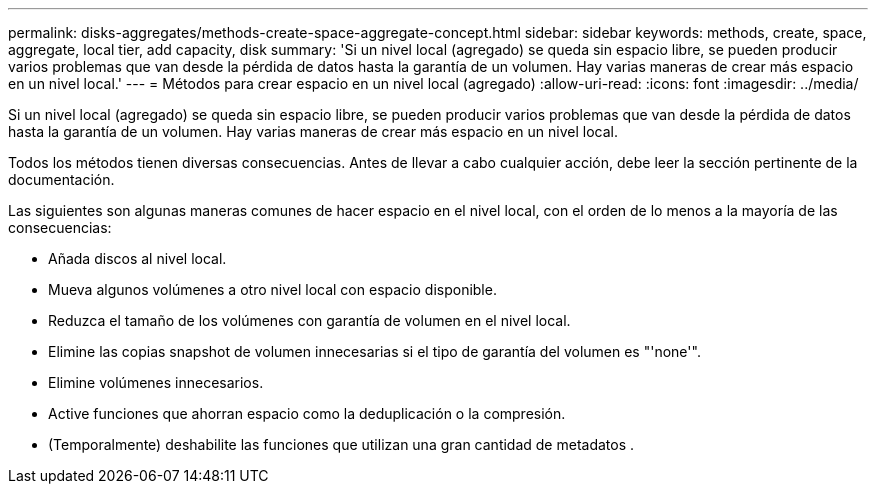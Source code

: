 ---
permalink: disks-aggregates/methods-create-space-aggregate-concept.html 
sidebar: sidebar 
keywords: methods, create, space, aggregate, local tier, add capacity, disk 
summary: 'Si un nivel local (agregado) se queda sin espacio libre, se pueden producir varios problemas que van desde la pérdida de datos hasta la garantía de un volumen. Hay varias maneras de crear más espacio en un nivel local.' 
---
= Métodos para crear espacio en un nivel local (agregado)
:allow-uri-read: 
:icons: font
:imagesdir: ../media/


[role="lead"]
Si un nivel local (agregado) se queda sin espacio libre, se pueden producir varios problemas que van desde la pérdida de datos hasta la garantía de un volumen. Hay varias maneras de crear más espacio en un nivel local.

Todos los métodos tienen diversas consecuencias. Antes de llevar a cabo cualquier acción, debe leer la sección pertinente de la documentación.

Las siguientes son algunas maneras comunes de hacer espacio en el nivel local, con el orden de lo menos a la mayoría de las consecuencias:

* Añada discos al nivel local.
* Mueva algunos volúmenes a otro nivel local con espacio disponible.
* Reduzca el tamaño de los volúmenes con garantía de volumen en el nivel local.
* Elimine las copias snapshot de volumen innecesarias si el tipo de garantía del volumen es "'none'".
* Elimine volúmenes innecesarios.
* Active funciones que ahorran espacio como la deduplicación o la compresión.
* (Temporalmente) deshabilite las funciones que utilizan una gran cantidad de metadatos .

